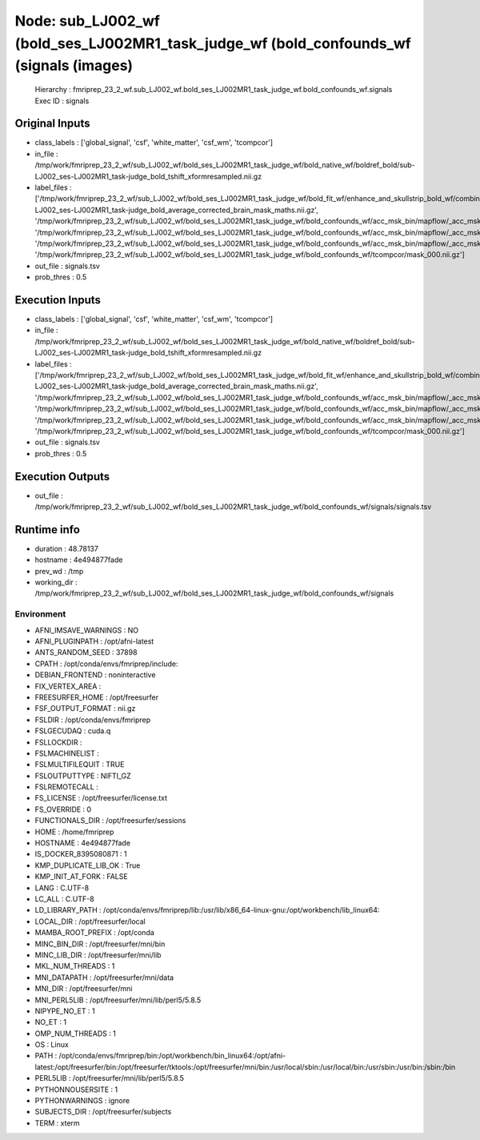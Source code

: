 Node: sub_LJ002_wf (bold_ses_LJ002MR1_task_judge_wf (bold_confounds_wf (signals (images)
========================================================================================


 Hierarchy : fmriprep_23_2_wf.sub_LJ002_wf.bold_ses_LJ002MR1_task_judge_wf.bold_confounds_wf.signals
 Exec ID : signals


Original Inputs
---------------


* class_labels : ['global_signal', 'csf', 'white_matter', 'csf_wm', 'tcompcor']
* in_file : /tmp/work/fmriprep_23_2_wf/sub_LJ002_wf/bold_ses_LJ002MR1_task_judge_wf/bold_native_wf/boldref_bold/sub-LJ002_ses-LJ002MR1_task-judge_bold_tshift_xformresampled.nii.gz
* label_files : ['/tmp/work/fmriprep_23_2_wf/sub_LJ002_wf/bold_ses_LJ002MR1_task_judge_wf/bold_fit_wf/enhance_and_skullstrip_bold_wf/combine_masks/sub-LJ002_ses-LJ002MR1_task-judge_bold_average_corrected_brain_mask_maths.nii.gz', '/tmp/work/fmriprep_23_2_wf/sub_LJ002_wf/bold_ses_LJ002MR1_task_judge_wf/bold_confounds_wf/acc_msk_bin/mapflow/_acc_msk_bin0/acompcor_csf_trans_masked_masked.nii.gz', '/tmp/work/fmriprep_23_2_wf/sub_LJ002_wf/bold_ses_LJ002MR1_task_judge_wf/bold_confounds_wf/acc_msk_bin/mapflow/_acc_msk_bin1/acompcor_wm_trans_masked_masked.nii.gz', '/tmp/work/fmriprep_23_2_wf/sub_LJ002_wf/bold_ses_LJ002MR1_task_judge_wf/bold_confounds_wf/acc_msk_bin/mapflow/_acc_msk_bin2/acompcor_wmcsf_trans_masked_masked.nii.gz', '/tmp/work/fmriprep_23_2_wf/sub_LJ002_wf/bold_ses_LJ002MR1_task_judge_wf/bold_confounds_wf/tcompcor/mask_000.nii.gz']
* out_file : signals.tsv
* prob_thres : 0.5


Execution Inputs
----------------


* class_labels : ['global_signal', 'csf', 'white_matter', 'csf_wm', 'tcompcor']
* in_file : /tmp/work/fmriprep_23_2_wf/sub_LJ002_wf/bold_ses_LJ002MR1_task_judge_wf/bold_native_wf/boldref_bold/sub-LJ002_ses-LJ002MR1_task-judge_bold_tshift_xformresampled.nii.gz
* label_files : ['/tmp/work/fmriprep_23_2_wf/sub_LJ002_wf/bold_ses_LJ002MR1_task_judge_wf/bold_fit_wf/enhance_and_skullstrip_bold_wf/combine_masks/sub-LJ002_ses-LJ002MR1_task-judge_bold_average_corrected_brain_mask_maths.nii.gz', '/tmp/work/fmriprep_23_2_wf/sub_LJ002_wf/bold_ses_LJ002MR1_task_judge_wf/bold_confounds_wf/acc_msk_bin/mapflow/_acc_msk_bin0/acompcor_csf_trans_masked_masked.nii.gz', '/tmp/work/fmriprep_23_2_wf/sub_LJ002_wf/bold_ses_LJ002MR1_task_judge_wf/bold_confounds_wf/acc_msk_bin/mapflow/_acc_msk_bin1/acompcor_wm_trans_masked_masked.nii.gz', '/tmp/work/fmriprep_23_2_wf/sub_LJ002_wf/bold_ses_LJ002MR1_task_judge_wf/bold_confounds_wf/acc_msk_bin/mapflow/_acc_msk_bin2/acompcor_wmcsf_trans_masked_masked.nii.gz', '/tmp/work/fmriprep_23_2_wf/sub_LJ002_wf/bold_ses_LJ002MR1_task_judge_wf/bold_confounds_wf/tcompcor/mask_000.nii.gz']
* out_file : signals.tsv
* prob_thres : 0.5


Execution Outputs
-----------------


* out_file : /tmp/work/fmriprep_23_2_wf/sub_LJ002_wf/bold_ses_LJ002MR1_task_judge_wf/bold_confounds_wf/signals/signals.tsv


Runtime info
------------


* duration : 48.78137
* hostname : 4e494877fade
* prev_wd : /tmp
* working_dir : /tmp/work/fmriprep_23_2_wf/sub_LJ002_wf/bold_ses_LJ002MR1_task_judge_wf/bold_confounds_wf/signals


Environment
~~~~~~~~~~~


* AFNI_IMSAVE_WARNINGS : NO
* AFNI_PLUGINPATH : /opt/afni-latest
* ANTS_RANDOM_SEED : 37898
* CPATH : /opt/conda/envs/fmriprep/include:
* DEBIAN_FRONTEND : noninteractive
* FIX_VERTEX_AREA : 
* FREESURFER_HOME : /opt/freesurfer
* FSF_OUTPUT_FORMAT : nii.gz
* FSLDIR : /opt/conda/envs/fmriprep
* FSLGECUDAQ : cuda.q
* FSLLOCKDIR : 
* FSLMACHINELIST : 
* FSLMULTIFILEQUIT : TRUE
* FSLOUTPUTTYPE : NIFTI_GZ
* FSLREMOTECALL : 
* FS_LICENSE : /opt/freesurfer/license.txt
* FS_OVERRIDE : 0
* FUNCTIONALS_DIR : /opt/freesurfer/sessions
* HOME : /home/fmriprep
* HOSTNAME : 4e494877fade
* IS_DOCKER_8395080871 : 1
* KMP_DUPLICATE_LIB_OK : True
* KMP_INIT_AT_FORK : FALSE
* LANG : C.UTF-8
* LC_ALL : C.UTF-8
* LD_LIBRARY_PATH : /opt/conda/envs/fmriprep/lib:/usr/lib/x86_64-linux-gnu:/opt/workbench/lib_linux64:
* LOCAL_DIR : /opt/freesurfer/local
* MAMBA_ROOT_PREFIX : /opt/conda
* MINC_BIN_DIR : /opt/freesurfer/mni/bin
* MINC_LIB_DIR : /opt/freesurfer/mni/lib
* MKL_NUM_THREADS : 1
* MNI_DATAPATH : /opt/freesurfer/mni/data
* MNI_DIR : /opt/freesurfer/mni
* MNI_PERL5LIB : /opt/freesurfer/mni/lib/perl5/5.8.5
* NIPYPE_NO_ET : 1
* NO_ET : 1
* OMP_NUM_THREADS : 1
* OS : Linux
* PATH : /opt/conda/envs/fmriprep/bin:/opt/workbench/bin_linux64:/opt/afni-latest:/opt/freesurfer/bin:/opt/freesurfer/tktools:/opt/freesurfer/mni/bin:/usr/local/sbin:/usr/local/bin:/usr/sbin:/usr/bin:/sbin:/bin
* PERL5LIB : /opt/freesurfer/mni/lib/perl5/5.8.5
* PYTHONNOUSERSITE : 1
* PYTHONWARNINGS : ignore
* SUBJECTS_DIR : /opt/freesurfer/subjects
* TERM : xterm

